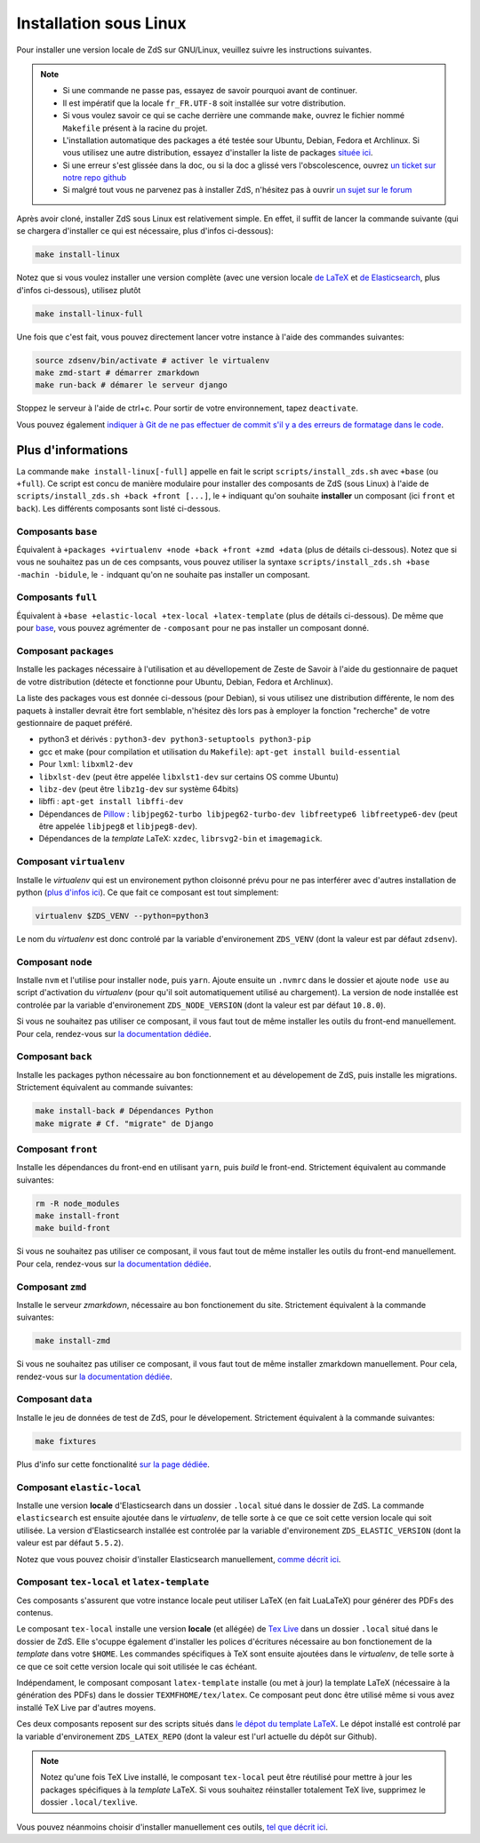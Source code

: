 =======================
Installation sous Linux
=======================

Pour installer une version locale de ZdS sur GNU/Linux, veuillez suivre les instructions suivantes.


.. note::

    - Si une commande ne passe pas, essayez de savoir pourquoi avant de continuer.
    - Il est impératif que la locale ``fr_FR.UTF-8`` soit installée sur votre distribution.
    - Si vous voulez savoir ce qui se cache derrière une commande ``make``, ouvrez le fichier nommé ``Makefile`` présent à la racine du projet.
    - L'installation automatique des packages a été testée sour Ubuntu, Debian, Fedora et Archlinux. Si vous utilisez une autre distribution, essayez d'installer la liste de packages `située ici <#composant-packages>`_.
    - Si une erreur s'est glissée dans la doc, ou si la doc a glissé vers l'obscolescence, ouvrez `un ticket sur notre repo github <https://github.com/zestedesavoir/zds-site/issues/new>`_
    - Si malgré tout vous ne parvenez pas à installer ZdS, n'hésitez pas à ouvrir `un sujet sur le forum <https://zestedesavoir.com/forums/sujet/nouveau/?forum=2>`_


Après avoir cloné, installer ZdS sous Linux est relativement simple. En effet, il suffit de lancer la commande suivante (qui se chargera d'installer ce qui est nécessaire, plus d'infos ci-dessous):

.. sourcecode:: bash

    make install-linux

Notez que si vous voulez installer une version complète (avec une version locale  `de LaTeX <#composant-tex-local-et-latex-template>`_ et `de Elasticsearch <#composant-elastic-local>`_, plus d'infos ci-dessous), utilisez plutôt

.. sourcecode:: bash

    make install-linux-full

Une fois que c'est fait, vous pouvez directement lancer votre instance à l'aide des commandes suivantes:

.. sourcecode:: bash

    source zdsenv/bin/activate # activer le virtualenv
    make zmd-start # démarrer zmarkdown
    make run-back # démarer le serveur django


Stoppez le serveur à l'aide de ctrl+c. Pour sortir de votre environnement, tapez ``deactivate``.

Vous pouvez également `indiquer à Git de ne pas effectuer de commit s'il y a des erreurs de formatage dans le code <../utils/git-pre-hook.html>`__.

Plus d'informations
-------------------

La commande ``make install-linux[-full]`` appelle en fait le script ``scripts/install_zds.sh`` avec ``+base`` (ou ``+full``).
Ce script est concu de manière modulaire pour installer des composants de ZdS (sous Linux) à l'aide de ``scripts/install_zds.sh +back +front [...]``, le ``+`` indiquant qu'on souhaite **installer** un composant (ici ``front`` et ``back``).
Les différents composants sont listé ci-dessous.


Composants ``base``
===================

Équivalent à  ``+packages +virtualenv +node +back +front +zmd +data`` (plus de détails ci-dessous).
Notez que si vous ne souhaitez pas un de ces compsants, vous pouvez utiliser la syntaxe ``scripts/install_zds.sh +base -machin -bidule``, le ``-`` indquant qu'on ne souhaite pas installer un composant.

Composants ``full``
===================

Équivalent à ``+base +elastic-local +tex-local +latex-template`` (plus de détails ci-dessous).
De même que pour `base <#composants-base>`_, vous pouvez agrémenter de ``-composant`` pour ne pas installer un composant donné.


Composant ``packages``
======================

Installe les packages nécessaire à l'utilisation et au dévellopement de Zeste de Savoir à l'aide du gestionnaire de paquet de votre distribution (détecte et fonctionne pour Ubuntu, Debian, Fedora et Archlinux).

La liste des packages vous est donnée ci-dessous (pour Debian), si vous utilisez une distribution différente, le nom des paquets à installer devrait être fort semblable, n'hésitez dès lors pas à employer la fonction "recherche" de votre gestionnaire de paquet préféré.

- python3 et dérivés : ``python3-dev python3-setuptools python3-pip``
- gcc et make (pour compilation et utilisation du  ``Makefile``): ``apt-get install build-essential``
- Pour ``lxml``: ``libxml2-dev``
- ``libxlst-dev`` (peut être appelée ``libxlst1-dev`` sur certains OS comme Ubuntu)
- ``libz-dev`` (peut être ``libz1g-dev`` sur système 64bits)
- libffi : ``apt-get install libffi-dev``
- Dépendances de `Pillow <https://pillow.readthedocs.io/en/3.1.x/index.html>`_ : ``libjpeg62-turbo libjpeg62-turbo-dev libfreetype6 libfreetype6-dev`` (peut être appelée ``libjpeg8`` et ``libjpeg8-dev``).
- Dépendances de la *template* LaTeX: ``xzdec``, ``librsvg2-bin`` et ``imagemagick``.

Composant ``virtualenv``
========================

Installe le *virtualenv* qui est un environement python cloisonné prévu pour ne pas interférer avec d'autres installation de python (`plus d'infos ici <http://docs.python-guide.org/en/latest/dev/virtualenvs/>`_).
Ce que fait ce composant est tout simplement:

.. sourcecode:: bash

    virtualenv $ZDS_VENV --python=python3

Le nom du *virtualenv* est donc controlé par la variable d'environement ``ZDS_VENV`` (dont la valeur est par défaut ``zdsenv``).

Composant ``node``
==================

Installe ``nvm`` et l'utilise pour installer ``node``, puis ``yarn``.
Ajoute ensuite un ``.nvmrc`` dans le dossier et ajoute ``node use`` au script d'activation du *virtualenv* (pour qu'il soit automatiquement utilisé au chargement).
La version de node installée est controlée par la variable d'environement ``ZDS_NODE_VERSION`` (dont la valeur est par défaut ``10.8.0``).

Si vous ne souhaitez pas utiliser ce composant, il vous faut tout de même installer les outils du front-end manuellement. Pour cela, rendez-vous sur `la documentation dédiée <frontend-install.html>`_.

Composant ``back``
==================

Installe les packages python nécessaire au bon fonctionnement et au dévelopement de ZdS, puis installe les migrations.
Strictement équivalent au commande suivantes:

.. sourcecode:: bash

    make install-back # Dépendances Python
    make migrate # Cf. "migrate" de Django

Composant ``front``
===================

Installe les dépendances du front-end en utilisant ``yarn``, puis *build* le front-end.
Strictement équivalent au commande suivantes:

.. sourcecode:: bash

    rm -R node_modules
    make install-front
    make build-front

Si vous ne souhaitez pas utiliser ce composant, il vous faut tout de même installer les outils du front-end manuellement. Pour cela, rendez-vous sur `la documentation dédiée <frontend-install.html>`_.

Composant ``zmd``
=================

Installe le serveur *zmarkdown*, nécessaire au bon fonctionement du site.
Strictement équivalent à la commande suivantes:

.. sourcecode:: bash

    make install-zmd

Si vous ne souhaitez pas utiliser ce composant, il vous faut tout de même installer zmarkdown manuellement. Pour cela, rendez-vous sur `la documentation dédiée <extra-install-frontend.html#installation-de-zmarkdown>`_.

Composant ``data``
==================

Installe le jeu de données de test de ZdS, pour le dévelopement.
Strictement équivalent à la commande suivantes:

.. sourcecode:: bash

    make fixtures

Plus d'info sur cette fonctionalité `sur la page dédiée <../utils/fixture_loaders.html>`_.

Composant ``elastic-local``
===========================

Installe une version **locale** d'Elasticsearch dans un dossier ``.local`` situé dans le dossier de ZdS.
La commande ``elasticsearch`` est ensuite ajoutée dans le *virtualenv*, de telle sorte à ce que ce soit cette version locale qui soit utilisée.
La version d'Elasticsearch installée est controlée par la variable d'environement ``ZDS_ELASTIC_VERSION`` (dont la valeur est par défaut ``5.5.2``).

Notez que vous pouvez choisir d'installer Elasticsearch manuellement, `comme décrit ici <./extra-install-es.html#sous-linux>`_.

Composant ``tex-local`` et ``latex-template``
=============================================

Ces composants s'assurent que votre instance locale peut utiliser LaTeX (en fait LuaLaTeX) pour générer des PDFs des contenus.

Le composant ``tex-local`` installe une version **locale** (et allégée) de `Tex Live <https://tug.org/texlive/>`_ dans un dossier ``.local`` situé dans le dossier de ZdS.
Elle s'ocuppe également d'installer les polices d'écritures nécessaire au bon fonctionement de la *template* dans votre ``$HOME``.
Les commandes spécifiques à TeX sont ensuite ajoutées dans le *virtualenv*, de telle sorte à ce que ce soit cette version locale qui soit utilisée le cas échéant.

Indépendament, le composant composant ``latex-template`` installe (ou met à jour) la template LaTeX (nécessaire à la génération des PDFs) dans le dossier ``TEXMFHOME/tex/latex``.
Ce composant peut donc être utilisé même si vous avez installé TeX Live par d'autres moyens.

Ces deux composants reposent sur des scripts situés dans `le dépot du template LaTeX <https://github.com/zestedesavoir/latex-template>`_.
Le dépot installé est controlé par la variable d'environement ``ZDS_LATEX_REPO`` (dont la valeur est l'url actuelle du dépôt sur Github).

.. note::

    Notez qu'une fois TeX Live installé, le composant ``tex-local`` peut être réutilisé pour mettre à jour les packages spécifiques à la *template* LaTeX.
    Si vous souhaitez réinstaller totalement TeX live, supprimez le dossier ``.local/texlive``.

Vous pouvez néanmoins choisir d'installer manuellement ces outils, `tel que décrit ici <extra-install-latex.html>`_.

